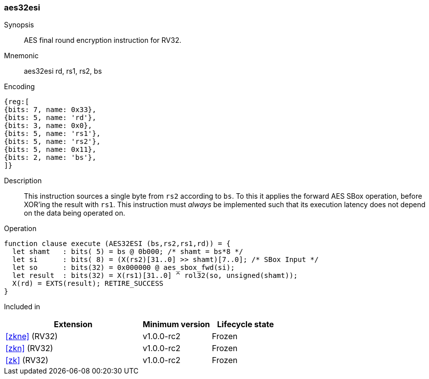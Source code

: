 [#insns-aes32esi, reftext="AES final round encrypt (RV32)"]
=== aes32esi

Synopsis::
AES final round encryption instruction for RV32.

Mnemonic::
aes32esi rd, rs1, rs2, bs

Encoding::
[wavedrom, , svg]
....
{reg:[
{bits: 7, name: 0x33},
{bits: 5, name: 'rd'},
{bits: 3, name: 0x0},
{bits: 5, name: 'rs1'},
{bits: 5, name: 'rs2'},
{bits: 5, name: 0x11},
{bits: 2, name: 'bs'},
]}
....

Description:: 
This instruction sources a single byte from `rs2` according to `bs`.
To this it applies the forward AES SBox operation,
before XOR'ing the result with `rs1`.
This instruction must _always_ be implemented such that its execution
latency does not depend on the data being operated on.

Operation::
[source,sail]
--
function clause execute (AES32ESI (bs,rs2,rs1,rd)) = {
  let shamt   : bits( 5) = bs @ 0b000; /* shamt = bs*8 */
  let si      : bits( 8) = (X(rs2)[31..0] >> shamt)[7..0]; /* SBox Input */
  let so      : bits(32) = 0x000000 @ aes_sbox_fwd(si);
  let result  : bits(32) = X(rs1)[31..0] ^ rol32(so, unsigned(shamt));
  X(rd) = EXTS(result); RETIRE_SUCCESS
}
--

Included in::
[%header,cols="4,2,2"]
|===
|Extension
|Minimum version
|Lifecycle state

| <<zkne>> (RV32)
| v1.0.0-rc2
| Frozen
| <<zkn>> (RV32)
| v1.0.0-rc2
| Frozen
| <<zk>> (RV32)
| v1.0.0-rc2
| Frozen
|===



